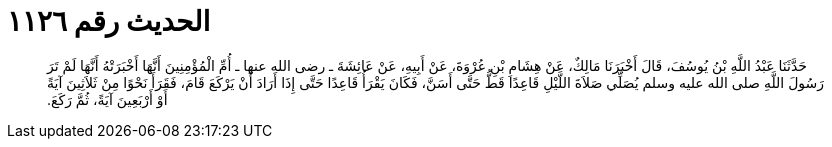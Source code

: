 
= الحديث رقم ١١٢٦

[quote.hadith]
حَدَّثَنَا عَبْدُ اللَّهِ بْنُ يُوسُفَ، قَالَ أَخْبَرَنَا مَالِكٌ، عَنْ هِشَامِ بْنِ عُرْوَةَ، عَنْ أَبِيهِ، عَنْ عَائِشَةَ ـ رضى الله عنها ـ أُمِّ الْمُؤْمِنِينَ أَنَّهَا أَخْبَرَتْهُ أَنَّهَا لَمْ تَرَ رَسُولَ اللَّهِ صلى الله عليه وسلم يُصَلِّي صَلاَةَ اللَّيْلِ قَاعِدًا قَطُّ حَتَّى أَسَنَّ، فَكَانَ يَقْرَأُ قَاعِدًا حَتَّى إِذَا أَرَادَ أَنْ يَرْكَعَ قَامَ، فَقَرَأَ نَحْوًا مِنْ ثَلاَثِينَ آيَةً أَوْ أَرْبَعِينَ آيَةً، ثُمَّ رَكَعَ‏.‏